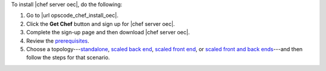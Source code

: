 .. This is an included how-to. 


To install |chef server oec|, do the following:

#. Go to |url opscode_chef_install_oec|.

#. Click the **Get Chef** button and sign up for |chef server oec|.

#. Complete the sign-up page and then download |chef server oec|.

#. Review the `prerequisites <http://docs.getchef.com/enterprise/install_server_pre.html>`_.

#. Choose a topology---`standalone <http://docs.getchef.com/enterprise/install_server_standalone.html>`_, `scaled back end <http://docs.getchef.com/enterprise/install_server_be.html>`_, `scaled front end <http://docs.getchef.com/enterprise/install_server_fe.html>`_, or `scaled front and back ends <http://docs.getchef.com/enterprise/install_server_febe.html>`_---and then follow the steps for that scenario.







